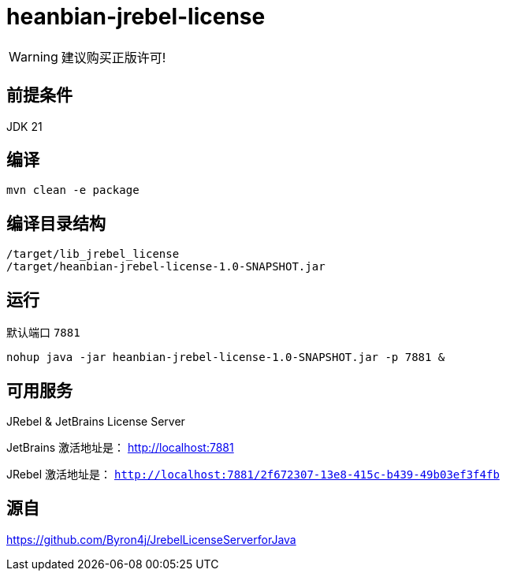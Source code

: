 
= heanbian-jrebel-license

WARNING: 建议购买正版许可!


== 前提条件

JDK 21

== 编译

----
mvn clean -e package
----

== 编译目录结构

----
/target/lib_jrebel_license
/target/heanbian-jrebel-license-1.0-SNAPSHOT.jar
----

== 运行

默认端口 `7881`

----
nohup java -jar heanbian-jrebel-license-1.0-SNAPSHOT.jar -p 7881 &
----

== 可用服务

JRebel & JetBrains License Server

JetBrains 激活地址是： http://localhost:7881[http://localhost:7881]

JRebel 激活地址是： `http://localhost:7881/2f672307-13e8-415c-b439-49b03ef3f4fb`

== 源自

https://github.com/Byron4j/JrebelLicenseServerforJava[https://github.com/Byron4j/JrebelLicenseServerforJava]

